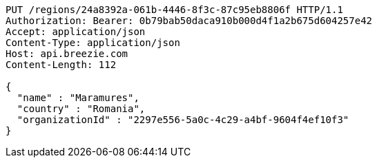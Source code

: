 [source,http,options="nowrap"]
----
PUT /regions/24a8392a-061b-4446-8f3c-87c95eb8806f HTTP/1.1
Authorization: Bearer: 0b79bab50daca910b000d4f1a2b675d604257e42
Accept: application/json
Content-Type: application/json
Host: api.breezie.com
Content-Length: 112

{
  "name" : "Maramures",
  "country" : "Romania",
  "organizationId" : "2297e556-5a0c-4c29-a4bf-9604f4ef10f3"
}
----